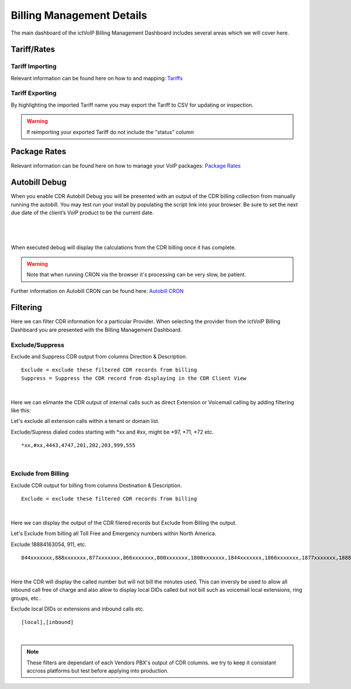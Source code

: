 ****************************
Billing Management Details
****************************

The main dashboard of the ictVoIP Billing Management Dashboard includes several areas which we will cover here. 

Tariff/Rates
***************


Tariff Importing
##################

Relevant information can be found here on how to and mapping:  `Tariffs <../admin/tariffs.html>`_


Tariff Exporting
##################

By highlighting the imported Tariff name you may export the Tariff to CSV for updating or inspection.

.. warning:: If reimporting your exported Tariff do not include the "status" column


Package Rates
***************

Relevant information can be found here on how to manage your VoIP packages:  `Package Rates <../admin/packages.html>`_


Autobill Debug
****************

When you enable CDR Autobill Debug you will be presented with an output of the CDR billing collection from manually running the autobill.  You may test run your install by populating the script link into your browser. Be sure to set the next due date of the client’s VoIP product to be the current date.

|

 .. image:: ../_static/images/admin/enable_debug.png
        :scale: 50%
        :align: center
        :alt: Adding a new Provider or PBX
        
|


When executed debug will display the calculations from the CDR billing once it has complete. 

.. Warning ::  Note that when running CRON via the browser it's processing can be very slow, be patient.

Further information on Autobill CRON can be found here: `Autobill CRON <../admin/packages.html>`_


Filtering
***********

Here we can filter CDR information for a particular Provider. When selecting the provider from the ictVoIP Billing Dashboard you are presented with the Billing Management Dashboard. 

Exclude/Suppress
##################

Exclude and Suppress CDR output from columns Direction & Description. 

::

 Exclude = exclude these filtered CDR records from billing
 Suppress = Suppress the CDR record from displaying in the CDR Client View

|
Here we can elimante the CDR output of internal calls such as direct Extension or Voicemail calling by adding filtering like this:

Let's exclude all extension calls within a tenant or domain list.

Exclude/Supress dialed codes starting with *xx and #xx, might be *97, *71, *72 etc.
::

 *xx,#xx,4443,4747,201,202,203,999,555

|


Exclude from Billing
#######################


Exclude CDR output for billing from columns Destination & Description. 

::

 Exclude = exclude these filtered CDR records from billing
|
Here we can display the output of the CDR filered records but Exclude from Billing the output.

Let's Exclude from billing all Toll Free and Emergency numbers within North America.

Exclude 18884163054, 911, etc.
::

 844xxxxxxx,888xxxxxxx,877xxxxxxx,866xxxxxxx,800xxxxxxx,1800xxxxxxx,1844xxxxxxx,1866xxxxxxx,1877xxxxxxx,1888xxxxxxx,2264763054,8884163054,18884163054,911

|
Here the CDR will display the called number but will not bill the minutes used. This can inversly be used to allow all inbound call free of charge and also allow to display local DIDs called but not bill such as voicemail local extensions, ring groups, etc..

Exclude local DIDs or extensions and inbound calls etc.
::

 [local],[inbound]

|


.. Note ::  These filters are dependant of each Vendors PBX's output of CDR columns. we try to keep it consistant accross platforms but test before applying into production.

